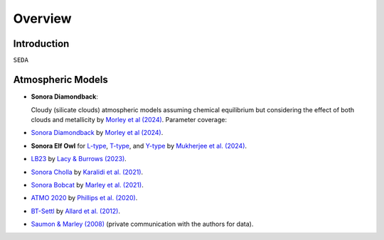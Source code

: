 Overview
========

Introduction
------------
:math:`\texttt{SEDA}`

Atmospheric Models
------------------

- **Sonora Diamondback**: 

  Cloudy (silicate clouds) atmospheric models assuming chemical equilibrium but considering the effect of both clouds and metallicity by `Morley et al (2024) <https://ui.adsabs.harvard.edu/abs/2024arXiv240200758M/abstract>`_.
  Parameter coverage:


- `Sonora Diamondback <https://ui.adsabs.harvard.edu/abs/2024arXiv240200758M/abstract>`_ by `Morley et al (2024) <https://ui.adsabs.harvard.edu/abs/2024arXiv240200758M/abstract>`_.
- **Sonora Elf Owl** for `L-type <https://zenodo.org/records/10385987>`_, `T-type <https://zenodo.org/records/10385821>`_, and `Y-type <https://zenodo.org/records/10381250>`_ by `Mukherjee et al. (2024) <https://ui.adsabs.harvard.edu/abs/2024ApJ...963...73M/abstract>`_.
- `LB23 <https://zenodo.org/records/7779180>`_ by `Lacy & Burrows (2023) <https://ui.adsabs.harvard.edu/abs/2023ApJ...950....8L/abstract>`_.
- `Sonora Cholla <https://zenodo.org/records/4450269>`_ by `Karalidi et al. (2021) <https://ui.adsabs.harvard.edu/abs/2021ApJ...923..269K/abstract>`_.
- `Sonora Bobcat <https://zenodo.org/records/5063476>`_ by `Marley et al. (2021) <https://ui.adsabs.harvard.edu/abs/2021ApJ...920...85M/abstract>`_.
- `ATMO 2020 <https://noctis.erc-atmo.eu/fsdownload/zyU96xA6o/phillips2020>`_ by `Phillips et al. (2020) <https://ui.adsabs.harvard.edu/abs/2020A%26A...637A..38P/abstract>`_.
- `BT-Settl <http://phoenix.ens-lyon.fr/simulator/>`_ by `Allard et al. (2012) <https://ui.adsabs.harvard.edu/abs/2012RSPTA.370.2765A/abstract>`_.
- `Saumon & Marley (2008) <https://ui.adsabs.harvard.edu/abs/2008ApJ...689.1327S>`_ (private communication with the authors for data).
